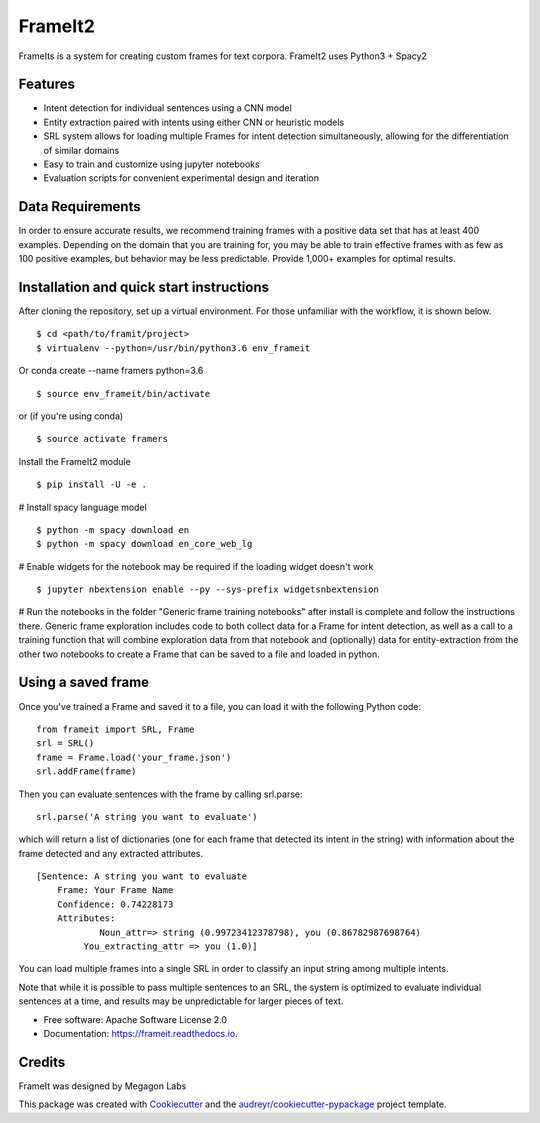 FrameIt2
========
FrameIts is a system for creating custom frames for text corpora.
FrameIt2 uses Python3 + Spacy2

Features
--------

* Intent detection for individual sentences using a CNN model
* Entity extraction paired with intents using either CNN or heuristic models
* SRL system allows for loading multiple Frames for intent detection simultaneously, allowing for the differentiation of similar domains
* Easy to train and customize using jupyter notebooks
* Evaluation scripts for convenient experimental design and iteration

Data Requirements
------------
In order to ensure accurate results, we recommend training frames with a positive data set that has at least 400 examples. Depending on the domain that you are training for, you may be able to train effective frames with as few as 100 positive examples, but behavior may be less predictable. Provide 1,000+ examples for optimal results.


Installation and quick start instructions
------------------------
After cloning the repository, set up a virtual environment. For those unfamiliar with the workflow, it is shown below.

::

    $ cd <path/to/framit/project>  
    $ virtualenv --python=/usr/bin/python3.6 env_frameit 


Or conda create --name framers python=3.6

::

    $ source env_frameit/bin/activate


or (if you're using conda) 

::

    $ source activate framers 


Install the FrameIt2 module

::

    $ pip install -U -e .


\# Install spacy language model 

::

    $ python -m spacy download en
    $ python -m spacy download en_core_web_lg


\# Enable widgets for the notebook may be required if the loading widget doesn't work

::

    $ jupyter nbextension enable --py --sys-prefix widgetsnbextension


\# Run the notebooks in the folder "Generic frame training notebooks" after install is complete and follow the instructions there. Generic frame exploration includes code to both collect data for a Frame for intent detection, as well as a call to a training function that will combine exploration data from that notebook and (optionally) data for entity-extraction from the other two notebooks to create a Frame that can be saved to a file and loaded in python.

Using a saved frame
--------------------
Once you've trained a Frame and saved it to a file, you can load it with the following Python code:

::

    from frameit import SRL, Frame
    srl = SRL()
    frame = Frame.load('your_frame.json')
    srl.addFrame(frame)

Then you can evaluate sentences with the frame by calling srl.parse:

::

    srl.parse('A string you want to evaluate')

which will return a list of dictionaries (one for each frame that detected its intent in the string) with information about the frame detected and any extracted attributes.

::

    [Sentence: A string you want to evaluate
        Frame: Your Frame Name
        Confidence: 0.74228173
        Attributes: 
 	        Noun_attr=> string (0.99723412378798), you (0.86782987698764)
             You_extracting_attr => you (1.0)]

You can load multiple frames into a single SRL in order to classify an input string among multiple intents. 

Note that while it is possible to pass multiple sentences to an SRL, the system is optimized to evaluate individual sentences at a time, and results may be unpredictable for larger pieces of text.

* Free software: Apache Software License 2.0
* Documentation: https://frameit.readthedocs.io.


Credits
-------

FrameIt was designed by Megagon Labs

This package was created with Cookiecutter_ and the `audreyr/cookiecutter-pypackage`_ project template.

.. _Cookiecutter: https://github.com/audreyr/cookiecutter
.. _`audreyr/cookiecutter-pypackage`: https://github.com/audreyr/cookiecutter-pypackage
